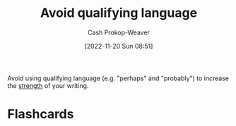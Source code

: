 :PROPERTIES:
:ID:       001f6ae7-a549-4e90-a571-783d9a20fcc3
:LAST_MODIFIED: [2023-06-24 Sat 20:22]
:END:
#+title: Avoid qualifying language
#+hugo_custom_front_matter: :slug "001f6ae7-a549-4e90-a571-783d9a20fcc3"
#+author: Cash Prokop-Weaver
#+date: [2022-11-20 Sun 08:51]
#+filetags: :concept:

Avoid using qualifying language (e.g. "perhaps" and "probably") to increase the [[id:70afedd4-60d2-4e2e-87e1-04999d90079e][strength]] of your writing.

* Flashcards
